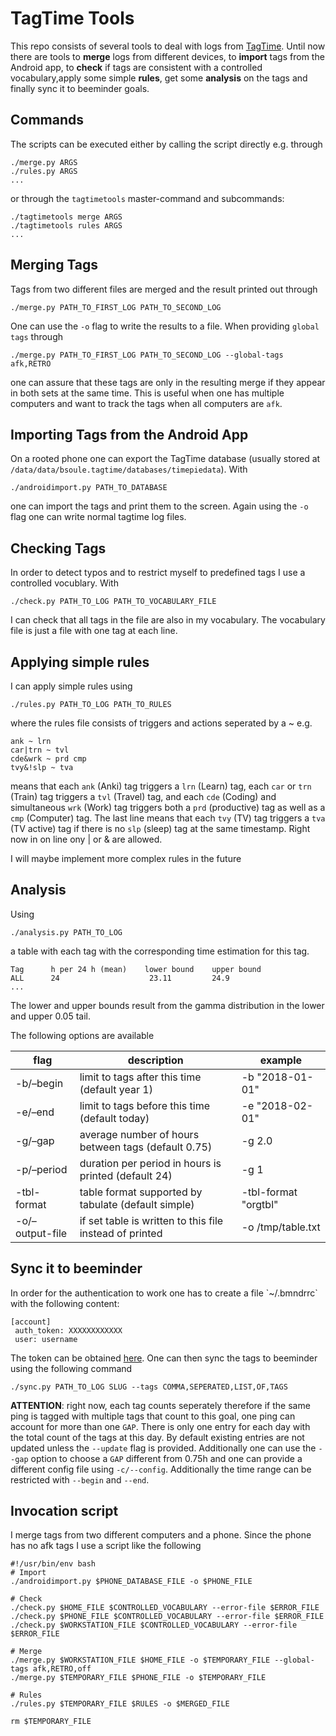 * TagTime Tools
  
This repo consists of several tools to deal with logs from [[https://github.com/tagtime/TagTime][TagTime]]. Until now
there are tools to *merge* logs from different devices, to *import* tags from
the Android app, to *check* if tags are consistent with a controlled
vocabulary,apply some simple *rules*, get some *analysis* on the tags and
finally sync it to beeminder goals.
** Commands
   The scripts can be executed either by calling the script directly e.g. through
#+BEGIN_SRC shell
  ./merge.py ARGS
  ./rules.py ARGS
  ...
#+END_SRC
or through the ~tagtimetools~ master-command and subcommands:
#+BEGIN_SRC shell
  ./tagtimetools merge ARGS
  ./tagtimetools rules ARGS
  ...
#+END_SRC

** Merging Tags
Tags from two different files are merged and the result printed out through
#+BEGIN_SRC shell
./merge.py PATH_TO_FIRST_LOG PATH_TO_SECOND_LOG
#+END_SRC
One can use the ~-o~ flag to write the results to a file.
When providing ~global tags~ through
#+BEGIN_SRC shell
./merge.py PATH_TO_FIRST_LOG PATH_TO_SECOND_LOG --global-tags afk,RETRO
#+END_SRC
one can assure that these tags are only in the resulting merge if they appear in both sets at the same time.
This is useful when one has multiple computers and want to track the tags when all computers are ~afk~.

** Importing Tags from the Android App
On a rooted phone one can export the TagTime database (usually stored at ~/data/data/bsoule.tagtime/databases/timepiedata~).
With 
#+BEGIN_SRC shell
./androidimport.py PATH_TO_DATABASE 
#+END_SRC
one can import the tags and print them to the screen. Again  using the ~-o~ flag one can write normal tagtime log files.

** Checking Tags
In order to detect typos and to restrict myself to predefined tags I use a controlled vocublary.
With 
#+BEGIN_SRC shell
./check.py PATH_TO_LOG PATH_TO_VOCABULARY_FILE 
#+END_SRC
I can check that all tags in the file are also in my vocabulary.
The vocabulary file is just a file with one tag at each line.

** Applying simple rules
I can apply simple rules using
#+BEGIN_SRC shell
./rules.py PATH_TO_LOG PATH_TO_RULES
#+END_SRC
where the rules file consists of triggers and actions seperated by a ~
e.g.
#+BEGIN_SRC shell
  ank ~ lrn
  car|trn ~ tvl
  cde&wrk ~ prd cmp
  tvy&!slp ~ tva
#+END_SRC
means that each ~ank~ (Anki) tag triggers a ~lrn~ (Learn) tag, each ~car~ or ~trn~ (Train) tag triggers a ~tvl~ (Travel) tag, 
and each ~cde~ (Coding) and simultaneous ~wrk~ (Work) tag triggers both a ~prd~ (productive) tag as well as a ~cmp~ (Computer) tag.
The last line means that each ~tvy~ (TV) tag triggers a ~tva~ (TV active) tag if there is no ~slp~ (sleep) tag at the same timestamp.
Right now in on line ony | or & are allowed.

I will maybe implement more complex rules in the future
** Analysis
Using 
#+BEGIN_SRC shell
./analysis.py PATH_TO_LOG
#+END_SRC
a table with each tag with the corresponding time estimation for this tag.
#+BEGIN_SRC shell
  Tag      h per 24 h (mean)    lower bound    upper bound
  ALL      24                    23.11         24.9
  ...
#+END_SRC
The lower and upper bounds result from the gamma distribution in the lower and upper 0.05 tail.

The following options are available
| flag             | description                                             | example              |
|------------------+---------------------------------------------------------+----------------------|
| -b/--begin       | limit to tags after this time (default year 1)          | -b "2018-01-01"      |
| -e/--end         | limit to tags before this time (default today)          | -e "2018-02-01"      |
| -g/--gap         | average number of hours between tags (default 0.75)     | -g 2.0               |
| -p/--period      | duration per period in hours is printed (default 24)    | -g 1                 |
| -tbl-format      | table format supported by tabulate (default simple)     | -tbl-format "orgtbl" |
| -o/--output-file | if set table is written to this file instead of printed | -o /tmp/table.txt    |
** Sync it to beeminder
In order for the authentication to work one has to create a file `~/.bmndrrc` with the following content:
#+BEGIN_SRC shell
 [account]
  auth_token: XXXXXXXXXXXX
  user: username
#+END_SRC
The token can be obtained [[https://www.beeminder.com/api/v1/auth_token.json][here]].
One can then sync the tags to beeminder using the following command
#+BEGIN_SRC shell
./sync.py PATH_TO_LOG SLUG --tags COMMA,SEPERATED,LIST,OF,TAGS 
#+END_SRC
*ATTENTION*: right now, each tag counts seperately therefore if the same ping is
tagged with multiple tags that count to this goal, one ping can account for more
than one ~GAP~. There is only one entry for each day with the total count of the
tags at this day. By default existing entries are not updated unless the
~--update~ flag is provided. Additionally one can use the ~--gap~ option to
choose a ~GAP~ different from 0.75h and one can provide a different config file
using ~-c/--config~. Additionally the time range can be restricted with ~--begin~ and ~--end~.

** Invocation script
I merge tags from two different computers and a phone. Since the phone has no afk tags I use a script like the following
  #+BEGIN_SRC shell
    #!/usr/bin/env bash
    # Import
    ./androidimport.py $PHONE_DATABASE_FILE -o $PHONE_FILE

    # Check
    ./check.py $HOME_FILE $CONTROLLED_VOCABULARY --error-file $ERROR_FILE
    ./check.py $PHONE_FILE $CONTROLLED_VOCABULARY --error-file $ERROR_FILE
    ./check.py $WORKSTATION_FILE $CONTROLLED_VOCABULARY --error-file $ERROR_FILE

    # Merge
    ./merge.py $WORKSTATION_FILE $HOME_FILE -o $TEMPORARY_FILE --global-tags afk,RETRO,off
    ./merge.py $TEMPORARY_FILE $PHONE_FILE -o $TEMPORARY_FILE 

    # Rules
    ./rules.py $TEMPORARY_FILE $RULES -o $MERGED_FILE

    rm $TEMPORARY_FILE

  #+END_SRC
 

